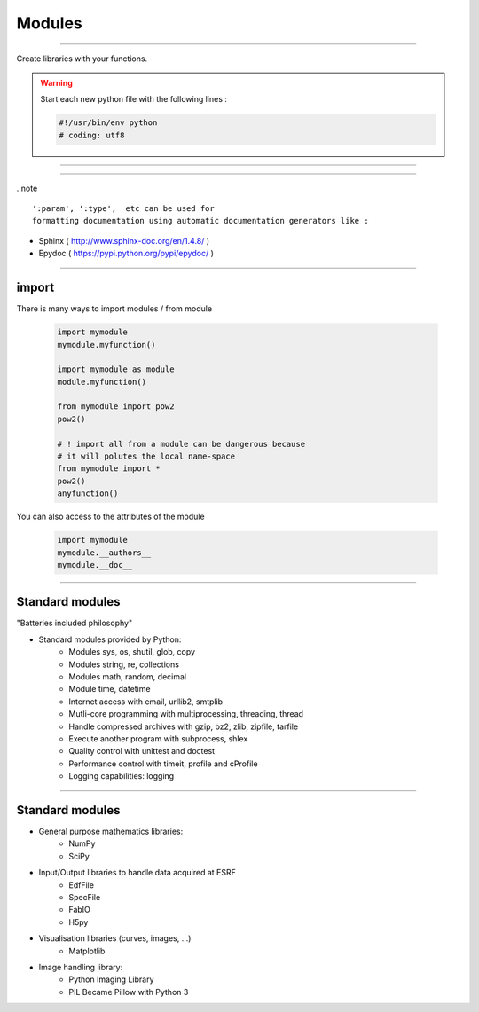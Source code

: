 Modules
=======

----

Create libraries with your functions.

.. warning:: Start each new python file with the following lines : 

    .. code-block:: python

        #!/usr/bin/env python
        # coding: utf8


----

.. image:: img/mymodule.png
    :width: 550px
    :height: 620px

----

..note :: 
    
    ':param', ':type',  etc can be used for
    formatting documentation using automatic documentation generators like : 
    

- Sphinx ( http://www.sphinx-doc.org/en/1.4.8/ )
- Epydoc ( https://pypi.python.org/pypi/epydoc/ )


----

import
------

There is many ways to import modules / from module

    .. code-block:: python

        import mymodule
        mymodule.myfunction()
        
        import mymodule as module
        module.myfunction()

        from mymodule import pow2
        pow2()

        # ! import all from a module can be dangerous because
        # it will polutes the local name-space
        from mymodule import *      
        pow2()
        anyfunction()


You can also access to the attributes of the module

    .. code-block:: python

        import mymodule
        mymodule.__authors__
        mymodule.__doc__


----

Standard modules
----------------
    
"Batteries included philosophy"


- Standard modules provided by Python:
    - Modules sys, os, shutil, glob, copy
    - Modules string, re, collections
    - Modules math, random, decimal
    - Module time, datetime 
    - Internet access with email, urllib2, smtplib 
    - Mutli-core programming with multiprocessing, threading, thread
    - Handle compressed archives with gzip, bz2, zlib, zipfile, tarfile
    - Execute another program with subprocess, shlex
    - Quality control with unittest and doctest
    - Performance control with timeit, profile and cProfile
    - Logging capabilities: logging


----

Standard modules
----------------


- General purpose mathematics libraries:
    - NumPy
    - SciPy
- Input/Output libraries to handle data acquired at ESRF
    - EdfFile
    - SpecFile
    - FabIO
    - H5py
- Visualisation libraries (curves, images, ...)
    - Matplotlib
- Image handling library:
    - Python Imaging Library
    - PIL Became Pillow with Python 3


